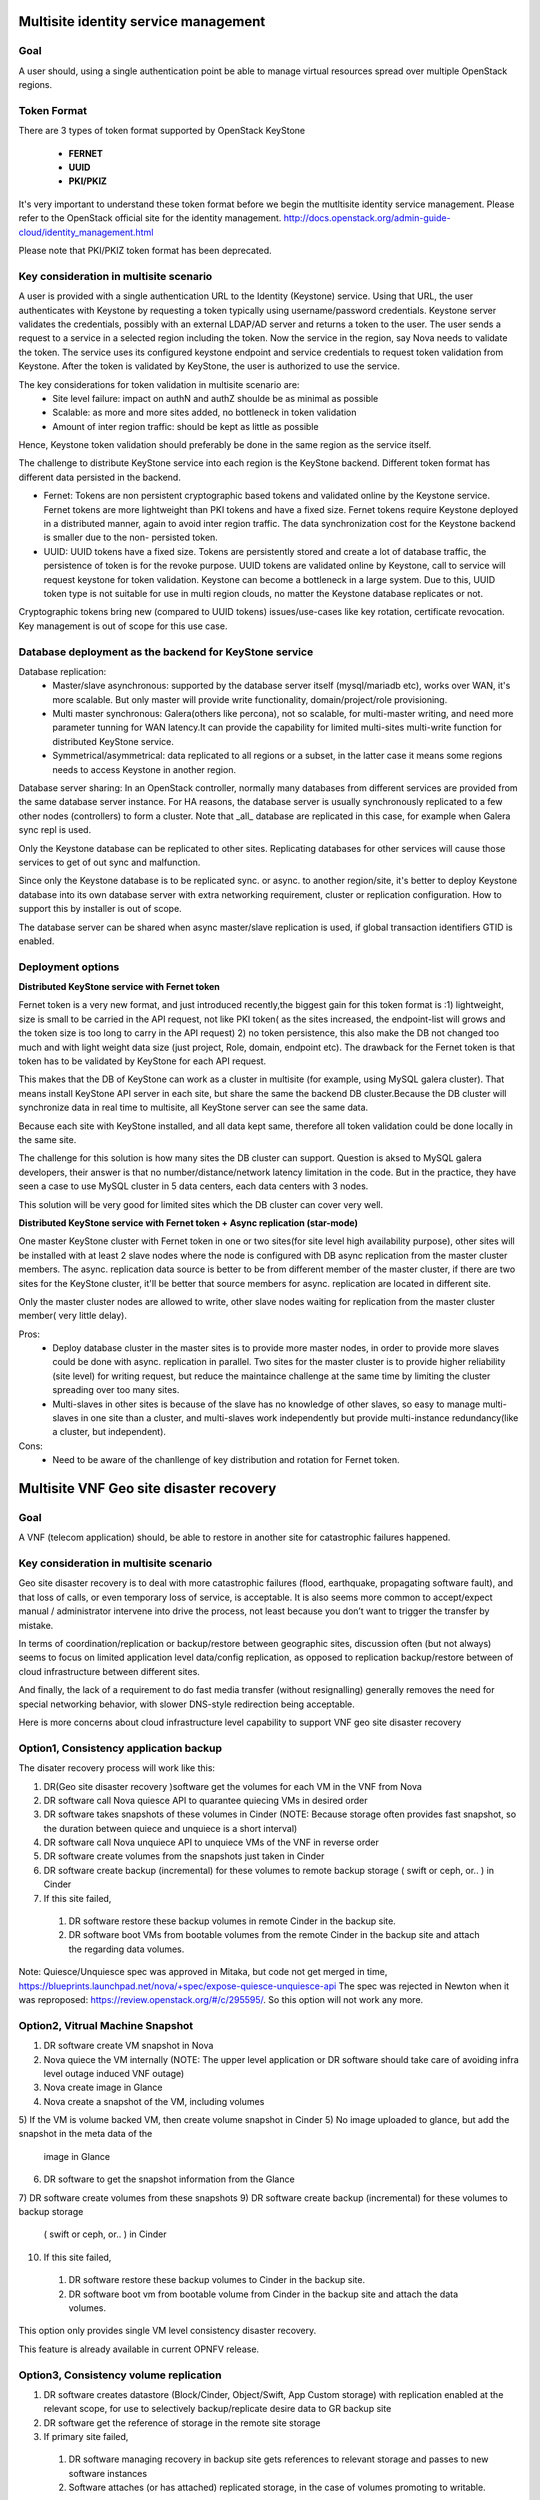 .. This work is licensed under a Creative Commons Attribution 4.0 International License.
.. http://creativecommons.org/licenses/by/4.0

Multisite identity service management
=====================================

Goal
----

A user should, using a single authentication point be able to manage virtual
resources spread over multiple OpenStack regions.

Token Format
------------

There are 3 types of token format supported by OpenStack KeyStone

  * **FERNET**
  * **UUID**
  * **PKI/PKIZ**

It's very important to understand these token format before we begin the
mutltisite identity service management. Please refer to the OpenStack
official site for the identity management.
http://docs.openstack.org/admin-guide-cloud/identity_management.html

Please note that PKI/PKIZ token format has been deprecated.

Key consideration in multisite scenario
---------------------------------------

A user is provided with a single authentication URL to the Identity (Keystone)
service. Using that URL, the user authenticates with Keystone by
requesting a token typically using username/password credentials. Keystone
server validates the credentials, possibly with an external LDAP/AD server and
returns a token to the user. The user sends a request to a service in a
selected region including the token. Now the service in the region, say Nova
needs to validate the token. The service uses its configured keystone endpoint
and service credentials to request token validation from Keystone. After the
token is validated by KeyStone, the user is authorized to use the service.

The key considerations for token validation in multisite scenario are:
  * Site level failure: impact on authN and authZ shoulde be as minimal as
    possible
  * Scalable: as more and more sites added, no bottleneck in token validation
  * Amount of inter region traffic: should be kept as little as possible

Hence, Keystone token validation should preferably be done in the same
region as the service itself.

The challenge to distribute KeyStone service into each region is the KeyStone
backend. Different token format has different data persisted in the backend.

* Fernet: Tokens are non persistent cryptographic based tokens and validated
  online by the Keystone service. Fernet tokens are more lightweight
  than PKI tokens and have a fixed size. Fernet tokens require Keystone
  deployed in a distributed manner, again to avoid inter region traffic. The
  data synchronization cost for the Keystone backend is smaller due to the non-
  persisted token.

* UUID: UUID tokens have a fixed size. Tokens are persistently stored and
  create a lot of database traffic, the persistence of token is for the revoke
  purpose. UUID tokens are validated online by Keystone, call to service will
  request keystone for token validation. Keystone can become a
  bottleneck in a large system. Due to this, UUID token type is not suitable
  for use in multi region clouds, no matter the Keystone database
  replicates or not.

Cryptographic tokens bring new (compared to UUID tokens) issues/use-cases
like key rotation, certificate revocation. Key management is out of scope for
this use case.

Database deployment as the backend for KeyStone service
------------------------------------------------------

Database replication:
  - Master/slave asynchronous: supported by the database server itself
    (mysql/mariadb etc), works over WAN, it's more scalable. But only master will
    provide write functionality, domain/project/role provisioning.
  - Multi master synchronous: Galera(others like percona), not so scalable,
    for multi-master writing, and need more parameter tunning for WAN latency.It
    can provide the capability for limited multi-sites multi-write
    function for distributed KeyStone service.
  - Symmetrical/asymmetrical: data replicated to all regions or a subset,
    in the latter case it means some regions needs to access Keystone in another
    region.

Database server sharing:
In an OpenStack controller, normally many databases from different
services are provided from the same database server instance. For HA reasons,
the database server is usually synchronously replicated to a few other nodes
(controllers) to form a cluster. Note that _all_ database are replicated in
this case, for example when Galera sync repl is used.

Only the Keystone database can be replicated to other sites. Replicating
databases for other services will cause those services to get of out sync and
malfunction.

Since only the Keystone database is to be replicated sync. or async. to another
region/site, it's better to deploy Keystone database into its own
database server with extra networking requirement, cluster or replication
configuration. How to support this by installer is out of scope.

The database server can be shared when async master/slave replication is
used, if global transaction identifiers GTID is enabled.

Deployment options
------------------

**Distributed KeyStone service with Fernet token**

Fernet token is a very new format, and just introduced recently,the biggest
gain for this token format is :1) lightweight, size is small to be carried in
the API request, not like PKI token( as the sites increased, the endpoint-list
will grows  and the token size is too long to carry in the API request) 2) no
token persistence, this also make the DB not changed too much and with light
weight data size (just project, Role, domain, endpoint etc). The drawback for
the Fernet token is that token has to be validated by KeyStone for each API
request.

This makes that the DB of KeyStone can work as a cluster in multisite (for
example, using MySQL galera cluster). That means install KeyStone API server in
each site, but share the same the backend DB cluster.Because the DB cluster
will synchronize data in real time to multisite, all KeyStone server can see
the same data.

Because each site with KeyStone installed, and all data kept same,
therefore all token validation could be done locally in the same site.

The challenge for this solution is how many sites the DB cluster can
support. Question is aksed to MySQL galera developers, their answer is that no
number/distance/network latency limitation in the code. But in the practice,
they have seen a case to use MySQL cluster in 5 data centers, each data centers
with 3 nodes.

This solution will be very good for limited sites which the DB cluster can
cover very well.

**Distributed KeyStone service with Fernet token + Async replication (star-mode)**

One master KeyStone cluster with Fernet token in one or two sites(for site
level high availability purpose), other sites will be installed with at least
2 slave nodes where the node is configured with DB async replication from the
master cluster members. The async. replication data source is better to be
from different member of the master cluster, if there are two sites for the
KeyStone cluster, it'll be better that source members for async. replication
are located in different site.

Only the master cluster nodes are allowed to write,  other slave nodes
waiting for replication from the master cluster member( very little delay).

Pros:
  * Deploy database cluster in the master sites is to provide more master
    nodes, in order to provide more slaves could be done with async. replication
    in parallel. Two sites for the master cluster is to provide higher
    reliability (site level) for writing request, but reduce the maintaince
    challenge at the same time by limiting the cluster spreading over too many
    sites.
  * Multi-slaves in other sites is because of the slave has no knowledge of
    other slaves, so easy to manage multi-slaves in one site than a cluster, and
    multi-slaves work independently but provide multi-instance redundancy(like a
    cluster, but independent).

Cons:
  * Need to be aware of the chanllenge of key distribution and rotation
    for Fernet token.

Multisite VNF Geo site disaster recovery
========================================

Goal
----

A VNF (telecom application) should, be able to restore in another site for
catastrophic failures happened.

Key consideration in multisite scenario
---------------------------------------

Geo site disaster recovery is to deal with more catastrophic failures
(flood, earthquake, propagating software fault), and that loss of calls, or
even temporary loss of service, is acceptable. It is also seems more common
to accept/expect manual / administrator intervene into drive the process, not
least because you don’t want to trigger the transfer by mistake.

In terms of coordination/replication or backup/restore between geographic
sites, discussion often (but not always) seems to focus on limited application
level data/config replication, as opposed to replication backup/restore between
of cloud infrastructure between different sites.

And finally, the lack of a requirement to do fast media transfer (without
resignalling) generally removes the need for special networking behavior, with
slower DNS-style redirection being acceptable.

Here is more concerns about cloud infrastructure level capability to
support VNF geo site disaster recovery

Option1, Consistency application backup
---------------------------------------

The disater recovery process will work like this:

1) DR(Geo site disaster recovery )software get the volumes for each VM
   in the VNF from Nova
2) DR software call Nova quiesce API to quarantee quiecing VMs in desired order
3) DR software takes snapshots of these volumes in Cinder (NOTE: Because
   storage often provides fast snapshot, so the duration between quiece and
   unquiece is a short interval)
4) DR software call Nova unquiece API to unquiece VMs of the VNF in reverse order
5) DR software create volumes from the snapshots just taken in Cinder
6) DR software create backup (incremental) for these volumes to remote
   backup storage ( swift or ceph, or.. ) in Cinder
7) If this site failed,
  1) DR software restore these backup volumes in remote Cinder in the backup site.
  2) DR software boot VMs from bootable volumes from the remote Cinder in
     the backup site and attach the regarding data volumes.

Note: Quiesce/Unquiesce spec was approved in Mitaka, but code not get merged in
time, https://blueprints.launchpad.net/nova/+spec/expose-quiesce-unquiesce-api
The spec was rejected in Newton when it was reproposed:
https://review.openstack.org/#/c/295595/. So this option will not work any more.

Option2, Vitrual Machine Snapshot
---------------------------------
1) DR software create VM snapshot in Nova
2) Nova quiece the VM internally
   (NOTE: The upper level application or DR software should take care of
   avoiding infra level outage induced VNF outage)
3) Nova create image in Glance
4) Nova create a snapshot of the VM, including volumes
5) If the VM is volume backed VM, then create volume snapshot in Cinder
5) No image uploaded to glance, but add the snapshot in the meta data of the
   image in Glance
6) DR software to get the snapshot information from the Glance
7) DR software create volumes from these snapshots
9) DR software create  backup (incremental) for these volumes to backup storage
   ( swift or ceph, or.. ) in Cinder
10) If this site failed,
  1) DR software restore these backup volumes to Cinder in the backup site.
  2) DR software boot vm from bootable volume from Cinder in the backup site
     and attach the data volumes.

This option only provides single VM level consistency disaster recovery.

This feature is already available in current OPNFV release.

Option3, Consistency volume replication
---------------------------------------
1) DR software creates datastore (Block/Cinder, Object/Swift, App Custom
   storage) with replication enabled at the relevant scope, for use to
   selectively backup/replicate desire data to GR backup site
2) DR software get the reference of storage in the remote site storage
3) If primary site failed,
  1) DR software managing recovery in backup site gets references to relevant
     storage and passes to new software instances
  2) Software attaches (or has attached) replicated storage, in the case of
     volumes promoting to writable.

Pros:
  * Replication will be done in the storage level automatically, no need to
    create backup regularly, for example, daily.
  * Application selection of limited amount of data to replicate reduces
    risk of replicating failed state and generates less overhear.
  * Type of replication and model (active/backup, active/active, etc) can
    be tailored to application needs

Cons:
  * Applications need to be designed with support in mind, including both
    selection of data to be replicated and consideration of consistency
  * "Standard" support in Openstack for Disaster Recovery currently fairly
    limited, though active work in this area.

Note: Volume replication v2.1 support project level replication.


VNF high availability across VIM
================================

Goal
----

A VNF (telecom application) should, be able to realize high availability
deloyment across OpenStack instances.

Key consideration in multisite scenario
---------------------------------------

Most of telecom applications have already been designed as
Active-Standby/Active-Active/N-Way to achieve high availability
(99.999%, corresponds to 5.26 minutes of unplanned downtime in a year),
typically state replication or heart beat between
Active-Active/Active-Active/N-Way (directly or via replicated database
services, or via private designed message format) are required.

We have to accept the currently limited availability ( 99.99%) of a
given OpenStack instance, and intend to provide the availability of the
telecom application by spreading its function across multiple OpenStack
instances.To help with this, many people appear willing to provide multiple
“independent” OpenStack instances in a single geographic site, with special
networking (L2/L3) between clouds in that physical site.

The telecom application often has different networking plane for different
purpose:

1) external network plane: using for communication with other telecom
   application.

2) components inter-communication plane: one VNF often consisted of several
   components, this plane is designed for components inter-communication with
   each other

3) backup plane: this plane is used for the heart beat or state replication
   between the component's active/standby or active/active or N-way cluster.

4) management plane: this plane is mainly for the management purpose, like
   configuration

Generally these planes are separated with each other. And for legacy telecom
application, each internal plane will have its fixed or flexble IP addressing
plan.

There are some interesting/hard requirements on the networking (L2/L3)
between OpenStack instances, at lease the backup plane across different
OpenStack instances:

To make the VNF can work with HA mode across different OpenStack instances in
one site (but not limited to), need to support at lease the backup plane across
different OpenStack instances:

1) L2 networking across OpenStack instance for heartbeat or state replication.
Overlay L2 networking or shared L2 provider networks can work as the backup
plance for heartbeat or state replication. Overlay L2 network is preferred,
the reason is:

   a. Support legacy compatibility: Some telecom app with built-in internal L2
      network, for easy to move these app to VNF, it would be better to provide
      L2 network.
   b. Isolated L2 network will simplify the security management between
      different network planes.
   c. Easy to support IP/mac floating across OpenStack.
   d. Support IP overlapping: multiple VNFs may have overlaping IP address for
      cross OpenStack instance networking.

Therefore, over L2 networking across Neutron feature is required in OpenStack.

2) L3 networking across OpenStack instance for heartbeat or state replication.
For L3 networking, we can leverage the floating IP provided in current
Neutron, or use VPN or BGPVPN(networking-bgpvpn) to setup the connection.

L3 networking to support the VNF HA will consume more resources and need to
take more security factors into consideration, this make the networking
more complex. And L3 networking is also not possible to provide IP floating
across OpenStack instances.

3) The IP address used for VNF to connect with other VNFs should be able to be
floating cross OpenStack instance. For example, if the master failed, the IP
address should be used in the standby which is running in another OpenStack
instance. There are some method like VRRP/GARP etc can help the movement of the
external IP, so no new feature will be added to OpenStack.

Several projects are addressing the networking requirements, deployment should
consider the factors mentioned above.
  * Tricircle: https://github.com/openstack/tricircle/
  * Networking-BGPVPN: https://github.com/openstack/networking-bgpvpn/
  * VPNaaS: https://github.com/openstack/neutron-vpnaas
